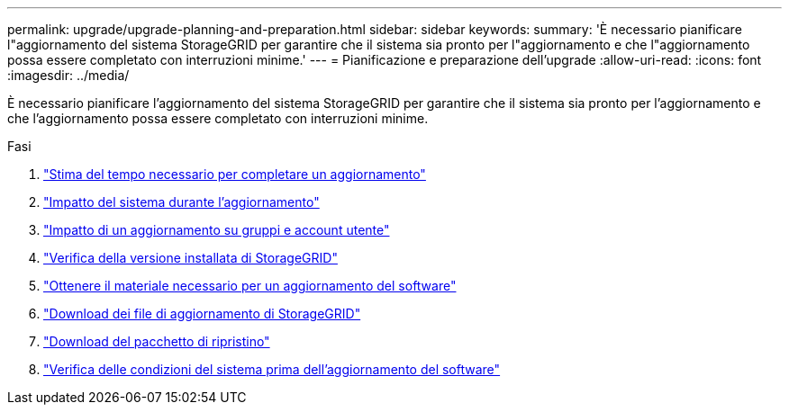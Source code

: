 ---
permalink: upgrade/upgrade-planning-and-preparation.html 
sidebar: sidebar 
keywords:  
summary: 'È necessario pianificare l"aggiornamento del sistema StorageGRID per garantire che il sistema sia pronto per l"aggiornamento e che l"aggiornamento possa essere completato con interruzioni minime.' 
---
= Pianificazione e preparazione dell'upgrade
:allow-uri-read: 
:icons: font
:imagesdir: ../media/


[role="lead"]
È necessario pianificare l'aggiornamento del sistema StorageGRID per garantire che il sistema sia pronto per l'aggiornamento e che l'aggiornamento possa essere completato con interruzioni minime.

.Fasi
. link:estimating-time-to-complete-upgrade.html["Stima del tempo necessario per completare un aggiornamento"]
. link:how-your-system-is-affected-during-upgrade.html["Impatto del sistema durante l'aggiornamento"]
. link:impact-of-upgrade-on-groups-and-user-accounts.html["Impatto di un aggiornamento su gruppi e account utente"]
. link:verifying-installed-version-of-storagegrid.html["Verifica della versione installata di StorageGRID"]
. link:obtaining-required-materials-for-software-upgrade.html["Ottenere il materiale necessario per un aggiornamento del software"]
. link:downloading-storagegrid-upgrade-files.html["Download dei file di aggiornamento di StorageGRID"]
. link:downloading-recovery-package.html["Download del pacchetto di ripristino"]
. link:checking-systems-condition-before-upgrading-software.html["Verifica delle condizioni del sistema prima dell'aggiornamento del software"]

